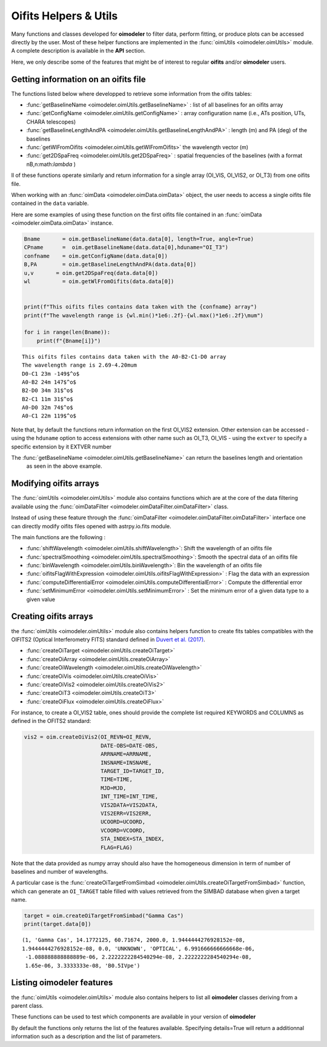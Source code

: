 ..  _utils:

Oifits Helpers & Utils
======================

Many functions and classes developed for **oimodeler** to filter data, perform fitting, or produce plots can 
be accessed directly by the user. Most of these helper functions are implemented in the 
:func:`oimUtils <oimodeler.oimUtils>` module. A complete description is available in the **API** section.

Here, we only describe some of the features that might be of interest to regular **oifits** and/or **oimodeler** users.

Getting information on an oifits file
--------------------------------------

The functions listed below where developped to retrieve some information from the oifits tables:

- :func:`getBaselineName <oimodeler.oimUtils.getBaselineName>` : list of all baselines for an oifits array 
- :func:`getConfigName <oimodeler.oimUtils.getConfigName>`  : array configuration name (i.e., ATs position, UTs, CHARA telescopes) 
- :func:`getBaselineLengthAndPA <oimodeler.oimUtils.getBaselineLengthAndPA>` :  length (m) and PA (deg) of the baselines
- :func:`getWlFromOifits <oimodeler.oimUtils.getWlFromOifits>` the wavelength vector (m)
- :func:`get2DSpaFreq <oimodeler.oimUtils.get2DSpaFreq>` :   spatial frequencies of the baselines (with a format nB,n:math:`\lambda` ) 

ll of these functions operate similarly and return information for a single array (OI_VIS, OI_VIS2, or OI_T3) 
from one oifits file.

When working with an :func:`oimData <oimodeler.oimData.oimData>` object, the user needs to access
a single oifits file contained in the ``data`` variable.

Here are some examples of using these function on the first oifits file contained in an 
:func:`oimData <oimodeler.oimData.oimData>` instance.

.. code-block:: ipython3

    Bname       = oim.getBaselineName(data.data[0], length=True, angle=True)
    CPname      =  oim.getBaselineName(data.data[0],hduname="OI_T3")
    confname    = oim.getConfigName(data.data[0])
    B,PA        = oim.getBaselineLengthAndPA(data.data[0])
    u,v       = oim.get2DSpaFreq(data.data[0])
    wl          = oim.getWlFromOifits(data.data[0])


    print(f"This oifits files contains data taken with the {confname} array")
    print(f"The wavelength range is {wl.min()*1e6:.2f}-{wl.max()*1e6:.2f}\mum")

    for i in range(len(Bname)):
        print(f"{Bname[i]}")
    

.. parsed-literal::

    This oifits files contains data taken with the A0-B2-C1-D0 array
    The wavelength range is 2.69-4.20\mum
    D0-C1 23m -149$^o$
    A0-B2 24m 147$^o$
    B2-D0 34m 31$^o$
    B2-C1 11m 31$^o$
    A0-D0 32m 74$^o$
    A0-C1 22m 119$^o$

Note that, by default the functions return information on the first OI_VIS2 extension. Other extension 
can be accessed 
- using the ``hduname`` option to access extensions with other name such as  OI_T3, OI_VIS
- using the ``extver`` to specify a specific extension by it EXTVER number

The :func:`getBaselineName <oimodeler.oimUtils.getBaselineName>` can return the baselines length and orientation
 as seen in the above example.


Modifying oifits arrays
-----------------------

The :func:`oimUtils <oimodeler.oimUtils>` module also contains functions which are at the core of the data
filtering available using the :func:`oimDataFilter <oimodeler.oimDataFilter.oimDataFilter>` class.

Instead of using these feature through the :func:`oimDataFilter <oimodeler.oimDataFilter.oimDataFilter>` 
interface one can directly modify oifits files opened with astrpy.io.fits module. 

The main functions are the following :

- :func:`shiftWavelength <oimodeler.oimUtils.shiftWavelength>`: Shift the wavelength of an oifits file
- :func:`spectralSmoothing <oimodeler.oimUtils.spectralSmoothing>`: Smooth the spectral data of an oifits file
- :func:`binWavelength <oimodeler.oimUtils.binWavelength>`: Bin the wavelength of an oifits file
- :func:`oifitsFlagWithExpression <oimodeler.oimUtils.oifitsFlagWithExpression>` : Flag the data with an expression
- :func:`computeDifferentialError <oimodeler.oimUtils.computeDifferentialError>` : Compute the differential error
- :func:`setMinimumError <oimodeler.oimUtils.setMinimumError>` : Set the minimum error of a given data type to a given value


Creating oifits arrays
----------------------

the :func:`oimUtils <oimodeler.oimUtils>` module also contains helpers function to create fits tables compatibles 
with the  OIFITS2 (Optical Interferometry FITS) standard defined  in `Duvert et al. (2017) <https://www.aanda.org/articles/aa/pdf/2017/01/aa26405-15.pdf>`_. 

- :func:`createOiTarget <oimodeler.oimUtils.createOiTarget>`
- :func:`createOiArray <oimodeler.oimUtils.createOiArray>`
- :func:`createOiWavelength <oimodeler.oimUtils.createOiWavelength>`
- :func:`createOiVis <oimodeler.oimUtils.createOiVis>`
- :func:`createOiVis2 <oimodeler.oimUtils.createOiVis2>`
- :func:`createOiT3 <oimodeler.oimUtils.createOiT3>`
- :func:`createOiFlux <oimodeler.oimUtils.createOiFlux>`

For instance, to create a OI_VIS2 table, ones should provide the complete 
list required KEYWORDS and COLUMNS as defined in the OFITS2 standard:


.. code-block:: ipython3

    vis2 = oim.createOiVis2(OI_REVN=OI_REVN,
                            DATE-OBS=DATE-OBS,
                            ARRNAME=ARRNAME,
                            INSNAME=INSNAME,
                            TARGET_ID=TARGET_ID,
                            TIME=TIME,
                            MJD=MJD,
                            INT_TIME=INT_TIME,
                            VIS2DATA=VIS2DATA,
                            VIS2ERR=VIS2ERR,
                            UCOORD=UCOORD,
                            VCOORD=VCOORD,
                            STA_INDEX=STA_INDEX,
                            FLAG=FLAG)

Note that the data provided as numpy array should also have the homogeneous dimension in term of 
number of baselines and number of wavelengths.


A particular case is the :func:`createOiTargetFromSimbad <oimodeler.oimUtils.createOiTargetFromSimbad>` function,
which can generate an ``OI_TARGET`` table filled with values retrieved from the SIMBAD database when given 
a target name.

.. code-block:: ipython3

    target = oim.createOiTargetFromSimbad("Gamma Cas")
    print(target.data[0])

.. parsed-literal::

    (1, 'Gamma Cas', 14.1772125, 60.71674, 2000.0, 1.9444444276928152e-08, 
    1.9444444276928152e-08, 0.0, 'UNKNOWN', 'OPTICAL', 6.991666666666668e-06,
     -1.088888888888889e-06, 2.2222222284540294e-08, 2.2222222284540294e-08, 
     1.65e-06, 3.3333333e-08, 'B0.5IVpe')

Listing oimodeler features
--------------------------

the :func:`oimUtils <oimodeler.oimUtils>` module also contains helpers to list all **oimodeler** 
classes deriving from a parent class.

.. csv-table:: oimodeler class listing functions
   :file: table_listingFunctions.csv
   :header-rows: 1  
   :delim: |
   :widths: auto


These functions can be used to test which components are available in your version of **oimodeler**

By default the functions only returns the list of the features available. Specifying  details=True will 
return a additionnal information such as a description and the list of parameters.